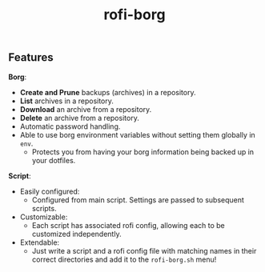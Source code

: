#+TITLE: rofi-borg
#+HTML: <p align="center"><img src="demo.gif"/></p>

** Features
*Borg*:
- *Create and Prune* backups (archives) in a repository.
- *List* archives in a repository.
- *Download* an archive from a repository.
- *Delete* an archive from a repository.
- Automatic password handling.
- Able to use borg environment variables without setting them globally in =env=.
  - Protects you from having your borg information being backed up in your dotfiles.
*Script*:
- Easily configured:
  - Configured from main script. Settings are passed to subsequent scripts.
- Customizable:
  - Each script has associated rofi config, allowing each to be customized independently.
- Extendable:
  - Just write a script and a rofi config file with matching names in their correct directories and add it to the =rofi-borg.sh= menu!



